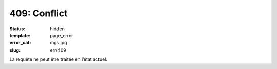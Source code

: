 =============
409: Conflict
=============
:status: hidden
:template: page_error
:error_cat: mgs.jpg
:slug: err/409

La requête ne peut être traitée en l’état actuel.
